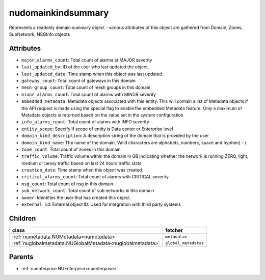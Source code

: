 .. _nudomainkindsummary:

nudomainkindsummary
===========================================

.. class:: nudomainkindsummary.NUDomainKindSummary(bambou.nurest_object.NUMetaRESTObject,):

Represents a readonly domain summary object - various attributes of this object are gathered from Domain, Zones, SubNetwork, NSGInfo objects


Attributes
----------


- ``major_alarms_count``: Total count of alarms at MAJOR severity

- ``last_updated_by``: ID of the user who last updated the object.

- ``last_updated_date``: Time stamp when this object was last updated.

- ``gateway_count``: Total count of gateways in this domain

- ``mesh_group_count``: Total count of mesh groups in this domain

- ``minor_alarms_count``: Total count of alarms with MINOR severity

- ``embedded_metadata``: Metadata objects associated with this entity. This will contain a list of Metadata objects if the API request is made using the special flag to enable the embedded Metadata feature. Only a maximum of Metadata objects is returned based on the value set in the system configuration.

- ``info_alarms_count``: Total count of alarms with INFO severity

- ``entity_scope``: Specify if scope of entity is Data center or Enterprise level

- ``domain_kind_description``: A description string of the domain that is provided by the user

- ``domain_kind_name``: The name of the domain. Valid characters are  alphabets, numbers, space and hyphen( - ).

- ``zone_count``: Total count of zones in this domain

- ``traffic_volume``: Traffic volume within the domain in GB indicating whether the network is running ZERO, light, medium or heavy traffic based on last 24 hours traffic stats

- ``creation_date``: Time stamp when this object was created.

- ``critical_alarms_count``: Total count of alarms with CRITICAL severity

- ``nsg_count``: Total count of nsg in this domain

- ``sub_network_count``: Total count of sub networks in this domain

- ``owner``: Identifies the user that has created this object.

- ``external_id``: External object ID. Used for integration with third party systems




Children
--------

================================================================================================================================================               ==========================================================================================
**class**                                                                                                                                                      **fetcher**

:ref:`numetadata.NUMetadata<numetadata>`                                                                                                                         ``metadatas`` 
:ref:`nuglobalmetadata.NUGlobalMetadata<nuglobalmetadata>`                                                                                                       ``global_metadatas`` 
================================================================================================================================================               ==========================================================================================



Parents
--------


- :ref:`nuenterprise.NUEnterprise<nuenterprise>`


